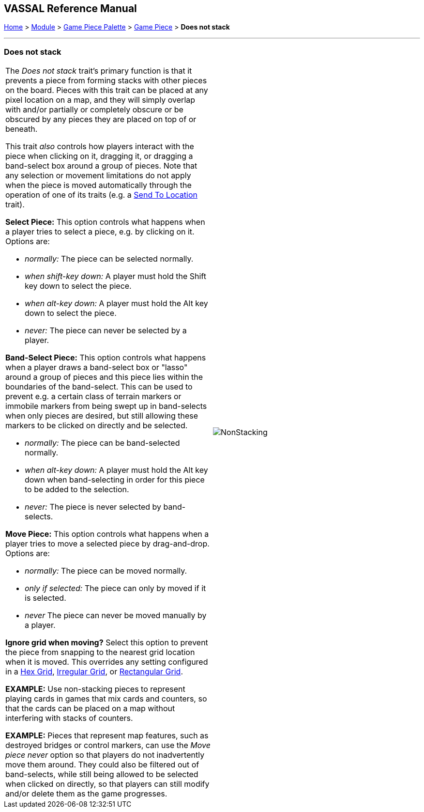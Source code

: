 == VASSAL Reference Manual
[#top]

[.small]#<<index.adoc#toc,Home>> > <<GameModule.adoc#top,Module>> > <<PieceWindow.adoc#top,Game Piece Palette>> > <<GamePiece.adoc#top,Game Piece>> > *Does not stack*#

'''''

=== Does not stack

[width="100%",cols="50%,50%",]
|===
a|
The _Does not stack_ trait's primary function is that it prevents a piece from forming stacks with other pieces on the board.
Pieces with this trait can be placed at any pixel location on a map, and they will simply overlap with and/or partially or completely obscure or be obscured by any pieces they are placed on top of or beneath.

This trait _also_ controls how players interact with the piece when clicking on it, dragging it, or dragging a band-select box around a group of pieces.
Note that any selection or movement limitations do not apply when the piece is moved automatically through the operation of one of its traits (e.g.
a <<SendToLocation.adoc#top,Send To Location>> trait).

*Select Piece:*  This option controls what happens when a player tries to select a piece, e.g.
by clicking on it.
Options are:

* _normally:_  The piece can be selected normally.
* _when shift-key down:_  A player must hold the Shift key down to select the piece.
* _when alt-key down:_  A player must hold the Alt key down to select the piece.
* _never:_  The piece can never be selected by a player.

*Band-Select Piece:*  This option controls what happens when a player draws a band-select box or "lasso" around a group of pieces and this piece lies within the boundaries of the band-select.
This can be used to prevent e.g.
a certain class of terrain markers or immobile markers from being swept up in band-selects when only pieces are desired, but still allowing these markers to be clicked on directly and be selected.

* _normally:_  The piece can be band-selected normally.
* _when alt-key down:_  A player must hold the Alt key down when band-selecting in order for this piece to be added to the selection.
* _never:_  The piece is never selected by band-selects.

*Move Piece:* This option controls what happens when a player tries to move a selected piece by drag-and-drop.
Options are:

* _normally:_  The piece can be moved normally.
* _only if selected:_  The piece can only by moved if it is selected.
* _never_  The piece can never be moved manually by a player.

*Ignore grid when moving?*  Select this option to prevent the piece from snapping to the nearest grid location when it is moved.
This overrides any setting configured in a <<HexGrid.adoc#top,Hex Grid>>, <<IrregularGrid.adoc#top,Irregular Grid>>, or <<RectangularGrid.adoc#top,Rectangular Grid>>.

*EXAMPLE:* Use non-stacking pieces to represent playing cards in games that mix cards and counters, so that the cards can be placed on a map without interfering with stacks of counters.

*EXAMPLE:* Pieces that represent map features, such as destroyed bridges or control markers, can use the _Move piece never_ option so that players do not inadvertently move them around.
They could also be filtered out of band-selects, while still being allowed to be selected when clicked on directly, so that players can still modify and/or delete them as the game progresses.

|image:images/NonStacking.png[] +
|===
